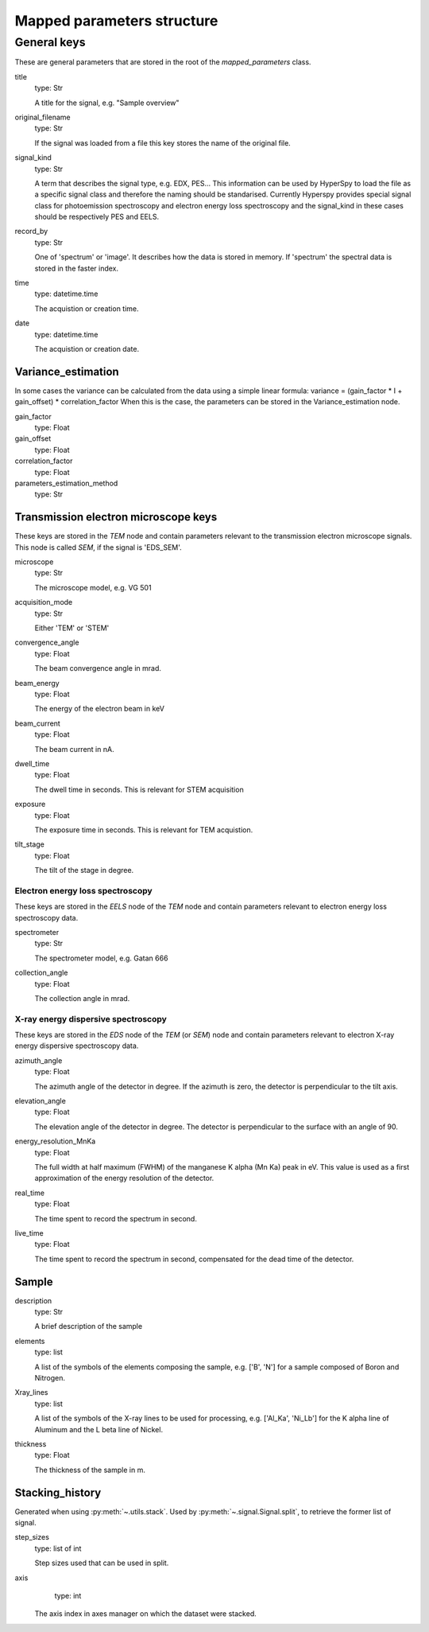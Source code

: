.. _mapped_parameters_structure:


Mapped parameters structure
***************************

General keys
============

These are general parameters that are stored in the root of the 
`mapped_parameters` class.

title
    type: Str
    
    A title for the signal, e.g. "Sample overview"

original_filename
    type: Str
    
    If the signal was loaded from a file this key stores the name of the 
    original file.
    
signal_kind
    type: Str
    
    A term that describes the signal type, e.g. EDX, PES... This information 
    can be used by HyperSpy to load the file as a specific signal class and 
    therefore the naming should be standarised. Currently Hyperspy provides 
    special signal class for photoemission spectroscopy and electron energy 
    loss spectroscopy and the signal_kind in these cases should be respectively 
    PES and EELS.
    
record_by
    type: Str
    
    One of 'spectrum' or 'image'. It describes how the data is stored in memory.
    If 'spectrum' the spectral data is stored in the faster index.
    
time
    type: datetime.time
    
    The acquistion or creation time.
    
date
    type: datetime.time
    
    The acquistion or creation date.
        
Variance_estimation
-------------------

In some cases the variance can be calculated from the data using a simple linear
formula: variance = (gain_factor * I + gain_offset) * correlation_factor
When this is the case, the parameters can be stored in the Variance_estimation
node.

gain_factor
    type: Float

gain_offset
    type: Float

correlation_factor
    type: Float

parameters_estimation_method
    type: Str

Transmission electron microscope keys
-------------------------------------

These keys are stored in the `TEM` node and contain parameters relevant to the 
transmission electron microscope signals. This node is called `SEM`, if the signal
is 'EDS_SEM'.

microscope
    type: Str
    
    The microscope model, e.g. VG 501
    
acquisition_mode
    type: Str
    
    Either 'TEM' or 'STEM'

convergence_angle
    type: Float
    
    The beam convergence angle in mrad.
    
beam_energy
    type: Float
    
    The energy of the electron beam in keV
    
beam_current
    type: Float
    
    The beam current in nA.
    
dwell_time
    type: Float
    
    The dwell time in seconds. This is relevant for STEM acquisition
    
exposure
    type: Float
    
    The exposure time in seconds. This is relevant for TEM acquistion.
    
tilt_stage
    type: Float
    
    The tilt of the stage in degree.
    
Electron energy loss spectroscopy
^^^^^^^^^^^^^^^^^^^^^^^^^^^^^^^^^

These keys are stored in the `EELS` node of the `TEM` node and contain 
parameters relevant to electron energy loss spectroscopy data.

spectrometer
    type: Str
    
    The spectrometer model, e.g. Gatan 666
    
collection_angle
    type: Float
    
    The collection angle in mrad.
    
X-ray energy dispersive spectroscopy
^^^^^^^^^^^^^^^^^^^^^^^^^^^^^^^^^^^

These keys are stored in the `EDS` node of the `TEM` (or `SEM`) node and contain 
parameters relevant to electron X-ray energy dispersive spectroscopy data.


azimuth_angle
    type: Float
    
    The azimuth angle of the detector in degree. If the azimuth is zero,
    the detector is perpendicular to the tilt axis.
    
elevation_angle
    type: Float
    
    The elevation angle of the detector in degree. The detector is perpendicular
    to the surface with an angle of 90.
    
energy_resolution_MnKa
    type: Float
    
    The full width at half maximum (FWHM) of the manganese K alpha 
    (Mn Ka) peak in eV. This value is used as a first approximation
    of the energy resolution of the detector.

real_time
    type: Float
    
    The time spent to record the spectrum in second.
    
live_time
    type: Float
    
    The time spent to record the spectrum in second, compensated for the
    dead time of the detector.
   
Sample
------

description
    type: Str
    
    A brief description of the sample
    
elements
    type: list
    
    A list of the symbols of the elements composing the sample, e.g. ['B', 'N'] 
    for a sample composed of Boron and Nitrogen.
    
Xray_lines
    type: list
    
    A list of the symbols of the X-ray lines to be used for processing, 
    e.g. ['Al_Ka', 'Ni_Lb'] for the K alpha line of Aluminum 
    and the L beta line of Nickel.
    
thickness
    type: Float
    
    The thickness of the sample in m.   
    
Stacking_history
----------------

Generated when using :py:meth:`~.utils.stack`. Used by 
:py:meth:`~.signal.Signal.split`, to retrieve the former list of signal.

step_sizes
    type: list of int

    Step sizes used that can be used in split.

axis
    type: int
    
   The axis index in axes manager on which the dataset were stacked.

